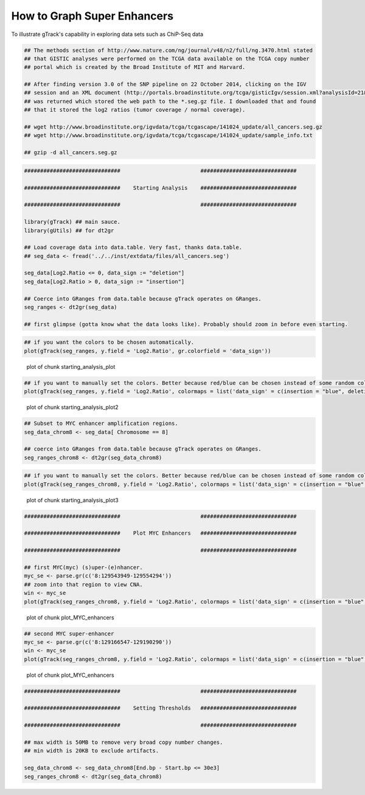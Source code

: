 How to Graph Super Enhancers
============================

To illustrate gTrack's capability in exploring data sets such as ChiP-Seq data



.. sourcecode:: r
    

    ## The methods section of http://www.nature.com/ng/journal/v48/n2/full/ng.3470.html stated
    ## that GISTIC analyses were performed on the TCGA data available on the TCGA copy number
    ## portal which is created by the Broad Institute of MIT and Harvard.
    
    ## After finding version 3.0 of the SNP pipeline on 22 October 2014, clicking on the IGV
    ## session and an XML document (http://portals.broadinstitute.org/tcga/gisticIgv/session.xml?analysisId=21&tissueId=548&type=.xml)
    ## was returned which stored the web path to the *.seg.gz file. I downloaded that and found
    ## that it stored the log2 ratios (tumor coverage / normal coverage).
    
    ## wget http://www.broadinstitute.org/igvdata/tcga/tcgascape/141024_update/all_cancers.seg.gz
    ## wget http://www.broadinstitute.org/igvdata/tcga/tcgascape/141024_update/sample_info.txt
    
    ## gzip -d all_cancers.seg.gz



.. sourcecode:: r
    

    ##############################                         ##############################
    
    ##############################    Starting Analysis    ##############################
    
    ##############################                         ##############################
    
    library(gTrack) ## main sauce. 
    library(gUtils) ## for dt2gr 
    
    ## Load coverage data into data.table. Very fast, thanks data.table.
    ## seg_data <- fread('../../inst/extdata/files/all_cancers.seg')
    
    seg_data[Log2.Ratio <= 0, data_sign := "deletion"]
    seg_data[Log2.Ratio > 0, data_sign := "insertion"]
    
    ## Coerce into GRanges from data.table because gTrack operates on GRanges.
    seg_ranges <- dt2gr(seg_data)
    
    ## first glimpse (gotta know what the data looks like). Probably should zoom in before even starting.



.. sourcecode:: r
    

    ## if you want the colors to be chosen automatically. 
    plot(gTrack(seg_ranges, y.field = 'Log2.Ratio', gr.colorfield = 'data_sign'))

.. figure:: figure/starting_analysis_plot-1.png
    :alt: plot of chunk starting_analysis_plot

    plot of chunk starting_analysis_plot


.. sourcecode:: r
    

    ## if you want to manually set the colors. Better because red/blue can be chosen instead of some random colors.
    plot(gTrack(seg_ranges, y.field = 'Log2.Ratio', colormaps = list('data_sign' = c(insertion = "blue", deletion = "red"))))

.. figure:: figure/starting_analysis_plot2-1.png
    :alt: plot of chunk starting_analysis_plot2

    plot of chunk starting_analysis_plot2


.. sourcecode:: r
    

    ## Subset to MYC enhancer amplification regions.
    seg_data_chrom8 <- seg_data[ Chromosome == 8]
    
    ## coerce into GRanges from data.table because gTrack operates on GRanges.
    seg_ranges_chrom8 <- dt2gr(seg_data_chrom8)



.. sourcecode:: r
    

    ## if you want to manually set the colors. Better because red/blue can be chosen instead of some random colors. 
    plot(gTrack(seg_ranges_chrom8, y.field = 'Log2.Ratio', colormaps = list('data_sign' = c(insertion = "blue", deletion = "red"))), win = seg_ranges_chrom8)

.. figure:: figure/starting_analysis_plot3-1.png
    :alt: plot of chunk starting_analysis_plot3

    plot of chunk starting_analysis_plot3


.. sourcecode:: r
    

    ##############################                         ##############################
    
    ##############################    Plot MYC Enhancers   ##############################
    
    ##############################                         ##############################
    
    ## first MYC(myc) (s)uper-(e)nhancer.
    myc_se <- parse.gr(c('8:129543949-129554294'))
    ## zoom into that region to view CNA.
    win <- myc_se
    plot(gTrack(seg_ranges_chrom8, y.field = 'Log2.Ratio', colormaps = list('data_sign' = c(insertion = "blue", deletion = "red"))), win)

.. figure:: figure/plot_MYC_enhancers-1.png
    :alt: plot of chunk plot_MYC_enhancers

    plot of chunk plot_MYC_enhancers
.. sourcecode:: r
    

    ## second MYC super-enhancer
    myc_se <- parse.gr(c('8:129166547-129190290'))
    win <- myc_se
    plot(gTrack(seg_ranges_chrom8, y.field = 'Log2.Ratio', colormaps = list('data_sign' = c(insertion = "blue", deletion = "red"))), win)

.. figure:: figure/plot_MYC_enhancers-2.png
    :alt: plot of chunk plot_MYC_enhancers

    plot of chunk plot_MYC_enhancers


.. sourcecode:: r
    

    ##############################                         ##############################
    
    ##############################    Setting Thresholds   ##############################
    
    ##############################                         ##############################
    
    ## max width is 50MB to remove very broad copy number changes.
    ## min width is 20KB to exclude artifacts.
    
    seg_data_chrom8 <- seg_data_chrom8[End.bp - Start.bp <= 30e3]
    seg_ranges_chrom8 <- dt2gr(seg_data_chrom8)


